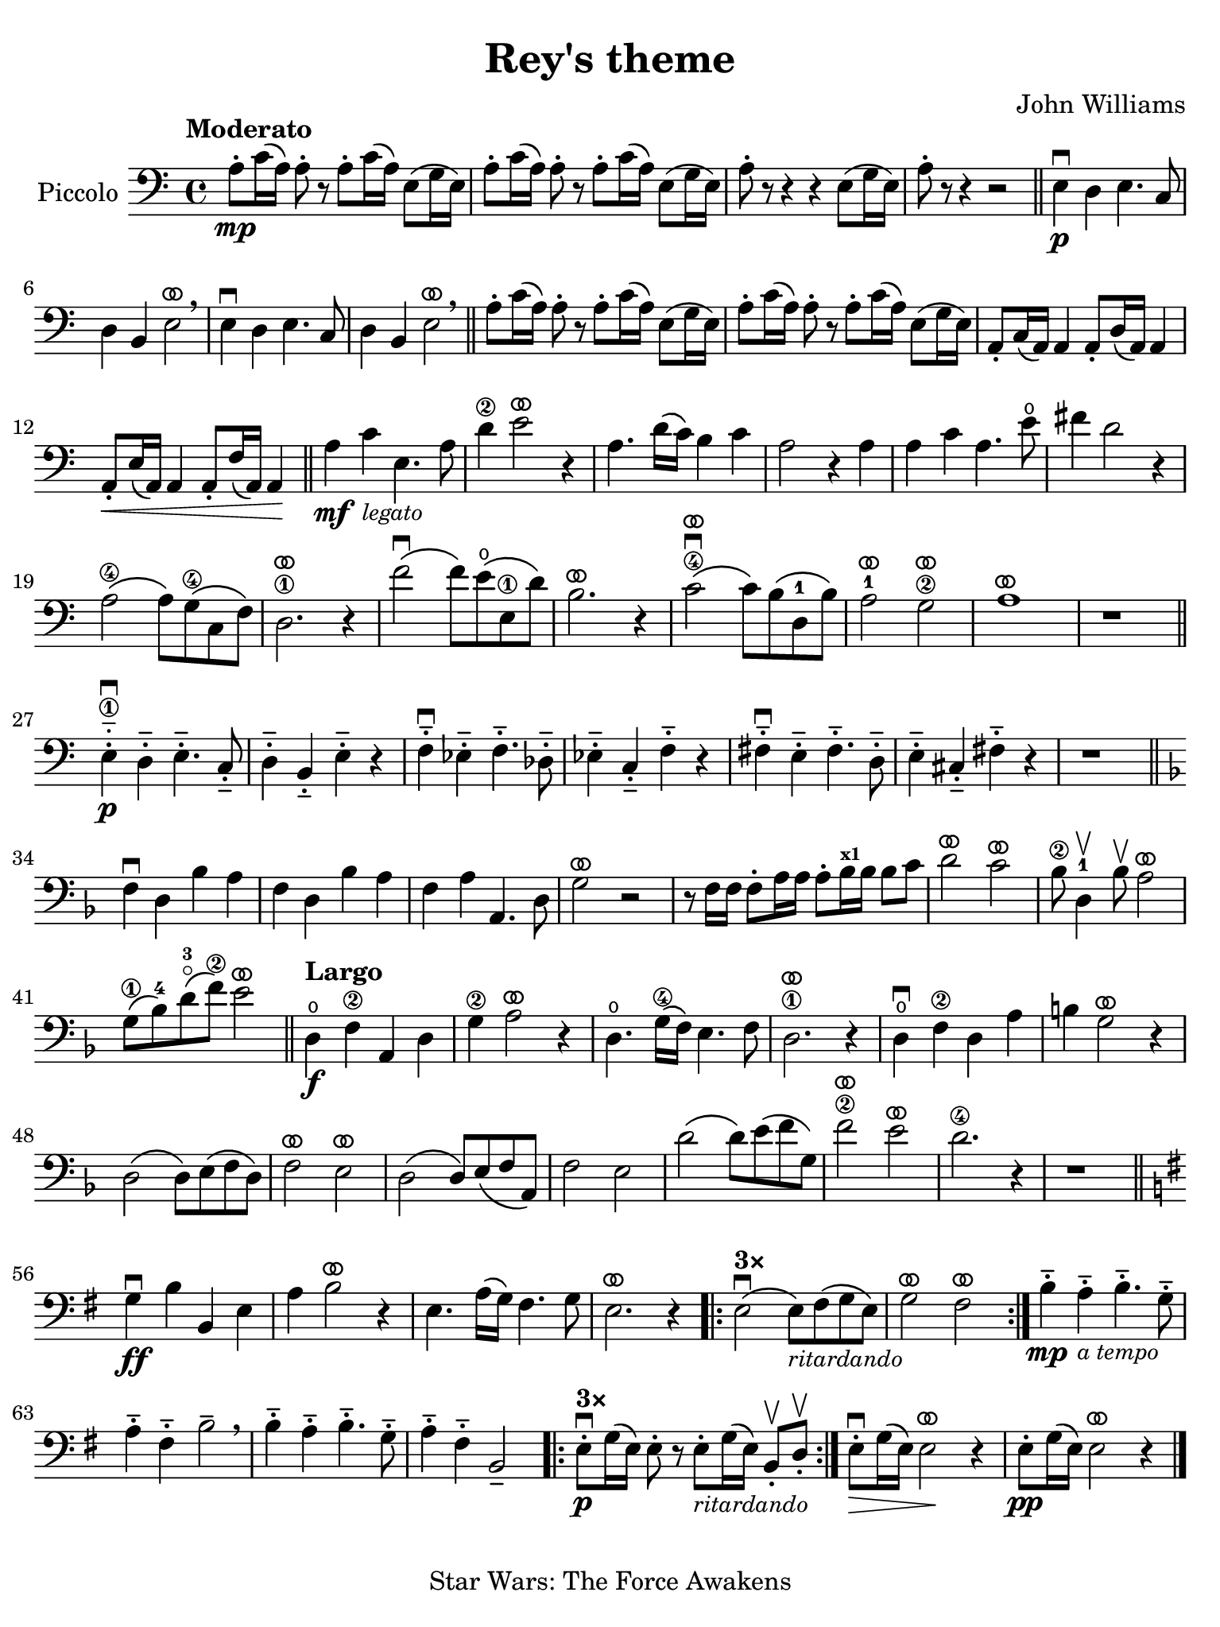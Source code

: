 #(set-global-staff-size 21)

\version "2.24.0"

\header {
  title    = "Rey's theme"
  composer = "John Williams"
  tagline  = "Star Wars: The Force Awakens"
}

\language "italiano"

% iPad Pro 12.9

\paper {
  paper-width  = 195\mm
  paper-height = 260\mm
%  indent = #0
  page-count = #1
  line-width = #184
%  ragged-last = ##t
  ragged-last-bottom = ##t
  ragged-bottom = ##f
}

ringsps = #"
  0.15 setlinewidth
  0.9 0.6 moveto
  0.4 0.6 0.5 0 361 arc
  stroke
  1.0 0.6 0.5 0 361 arc
  stroke
  "

vibrato = \markup {
  \with-dimensions #'(-0.2 . 1.6) #'(0 . 1.2)
  \postscript #ringsps
}

\score {
  \new Staff 
    \with{instrumentName=#"Piccolo"}{ 
    \override Hairpin.to-barline = ##f
    \time 4/4
    \key do \major
    \clef "bass"
    \tempo "Moderato"

    la8\mp-. do'16\( la16\) la8-. r8 la8-. do'16\( la16\) mi8\( sol16 mi16\)
    | la8-. do'16\( la16\) la8-. r8 la8-. do'16\( la16\) mi8\( sol16 mi16\)
    | la8-. r8 r4 r4 mi8\( sol16 mi16\)
    | la8-. r8 r4 r2
    \bar "||"
    mi4\p\downbow re4 mi4. do8
    | re4 si,4 mi2^\vibrato\breathe
    mi4\downbow re4 mi4. do8
    | re4 si,4 mi2^\vibrato\breathe
    \bar "||"
      la8-. do'16\( la16\) la8-. r8 la8-. do'16\( la16\) mi8\( sol16 mi16\)
    | la8-. do'16\( la16\) la8-. r8 la8-. do'16\( la16\) mi8\( sol16 mi16\)
    | la,8-. do16\( la,16\) la,4 la,8-. re16\( la,16\) la,4
    | la,8-.\< mi16\( la,16\) la,4 la,8-. fa16\( la,16\) la,4\!
    \bar "||"
    la4\mf do'4_\markup{\small\italic "legato"} mi4. la8
    | re'4\2 mi'2^\vibrato r4
    | la4. re'16\( do'16\) si4 do'4
    | la2 r4 la4
    | la4 do'4 la4. mi'8\open
    | fad'4 re'2 r4
    | la2\4\( la8\) sol8\(\4 do8 fa8\)
    | re2.\1
    ^\vibrato r4
    | fa'2\downbow\( fa'8\) mi'8\open\( mi8\1 re'8\)
    | si2.^\vibrato r4
    | do'2\4^\vibrato\downbow\( do'8\) si8\( re8-1 si8\)
    | la2-1^\vibrato sol2\2^\vibrato
    | la1^\vibrato
    | r1
    \bar "||"
    mi4\1-.-_\downbow\p re4-.-- mi4.-.-- do8-.--
    | re4-.-- si,4-.-- mi-.-- r4
    | fa4-.--\downbow mib4-.-- fa4.-.-- reb8-.--
    | mib4-.-- do4-.-- fa4-.-- r4
    | fad4-.--\downbow mi4-.-- fad4.-.-- re8-.--
    | mi4-.-- dod4-.-- fad-.-- r4
    | r1
    \bar "||"
    \key fa \major
    fa4\downbow re4 sib4 la4
    | fa4 re4 sib4 la4
    | fa4 la4 la,4. re8
    | sol2^\vibrato r2
    | r8 fa16 fa16 fa8-. la16 la16 la8-. sib16^\markup{\bold\teeny x1} sib16 sib8 do'8
    | re'2^\vibrato do'2^\vibrato
    | sib8\2 re4-1\upbow sib8\upbow la2^\vibrato
    | sol8\1\( sib8-4\) re'8-3\flageolet\( fa'8\2\) mi'2^\vibrato
    \bar "||"
    \tempo "Largo"
    re4\open\f fa4\2 la,4 re4
    | sol4\2 la2^\vibrato r4
    | re4.\open sol16\4\( fa16\) mi4. fa8
    | re2.\1^\vibrato r4
    | re4\open\downbow fa4\2 re4 la4
    | si!4 sol2^\vibrato r4 
    | re2\( re8\) mi8\( fa8 re8\)
    | fa2^\vibrato mi2^\vibrato
    | re2\( re8\) mi8\( fa8 la,8\)
    | fa2 mi2
    | re'2\( re'8\) mi'8\( fa'8 sol8\)
    | fa'2\2^\vibrato mi'2^\vibrato
    | re'2.\4 r4
    | r1
    \bar "||"
    \key sol \major
    | sol4\downbow\ff si4 si,4 mi4
    | la4 si2^\vibrato r4
    | mi4.la16\( sol16\) fad4. sol8
    | mi2.^\vibrato r4
    
    \repeat volta 3 {
      \volta #'() { s1*0^\markup { \bold "3×" } }
      \volta 1 {| mi2\downbow\( mi8\)_\markup{\small\italic "ritardando"} fad\( sol8 mi8\) | sol2^\vibrato fad2^\vibrato}
    }

    | si4-.--\mp la4-.--_\markup{\small\italic "a tempo"} si4.-.-- sol8-.-- 
    | la4-.-- fad4-.-- si2-- \breathe
    | si4-.-- la4-.-- si4.-.-- sol8-.-- 
    | la4-.-- fad4-.-- si,2--
    
    \repeat volta 3 {
      \volta #'() { s1*0^\markup { \bold "3×" } }
      \volta 1 {| mi8-.\downbow\p sol16\( mi16\) mi8-. r8 
                  mi8-._\markup{\small\italic "ritardando"} sol16\( mi16\) si,8-.\upbow re8-.\upbow}
    }
    
    | mi8-.\downbow\> sol16\( mi16\) mi2\!^\vibrato r4
    | mi8-.\pp sol16\( mi16\) mi2^\vibrato r4
    \bar "|."
  }
}
